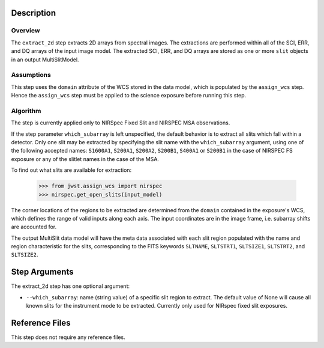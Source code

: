 
Description
============

Overview
--------
The ``extract_2d`` step extracts 2D arrays from spectral images. The extractions
are performed within all of the SCI, ERR, and DQ arrays of the input image
model. The extracted SCI, ERR, and DQ arrays are stored as one or more ``slit``
objects in an output MultiSlitModel.

Assumptions
-----------
This step uses the ``domain`` attribute of the WCS stored in the data model,
which is populated by the ``assign_wcs`` step. Hence the ``assign_wcs`` step
must be applied to the science exposure before running this step.

Algorithm
---------
The step is currently applied only to NIRSpec Fixed Slit and NIRSPEC MSA observations.

If the step parameter ``which_subarray`` is left unspecified, the default behavior is
to extract all slits which fall within a detector. Only one slit may be extracted by
specifying the slit name with the ``which_subarray`` argument, using one of the following
accepted names: ``S1600A1``, ``S200A1``, ``S200A2``, ``S200B1``, ``S400A1`` or ``S200B1``
in the case of NIRSPEC FS exposure or any of the slitlet names in the case of the MSA.

To find out what slits are available for extraction:

  >>> from jwst.assign_wcs import nirspec
  >>> nirspec.get_open_slits(input_model)


The corner locations of the regions to be extracted are determined from the
``domain`` contained in the exposure's WCS, which defines the range of valid inputs
along each axis. The input coordinates are in the image frame, i.e. subarray shifts
are accounted for.

The output MultiSlit data model will have the meta data associated with each
slit region populated with the name and region characteristic for the slits,
corresponding to the FITS keywords ``SLTNAME``, ``SLTSTRT1``, ``SLTSIZE1``,
``SLTSTRT2``, and ``SLTSIZE2``.

Step Arguments
==============
The extract_2d step has one optional argument:

* ``--which_subarray``: name (string value) of a specific slit region to
  extract. The default value of None will cause all known slits for the
  instrument mode to be extracted. Currently only used for NIRspec fixed slit
  exposures.

Reference Files
===============
This step does not require any reference files.
